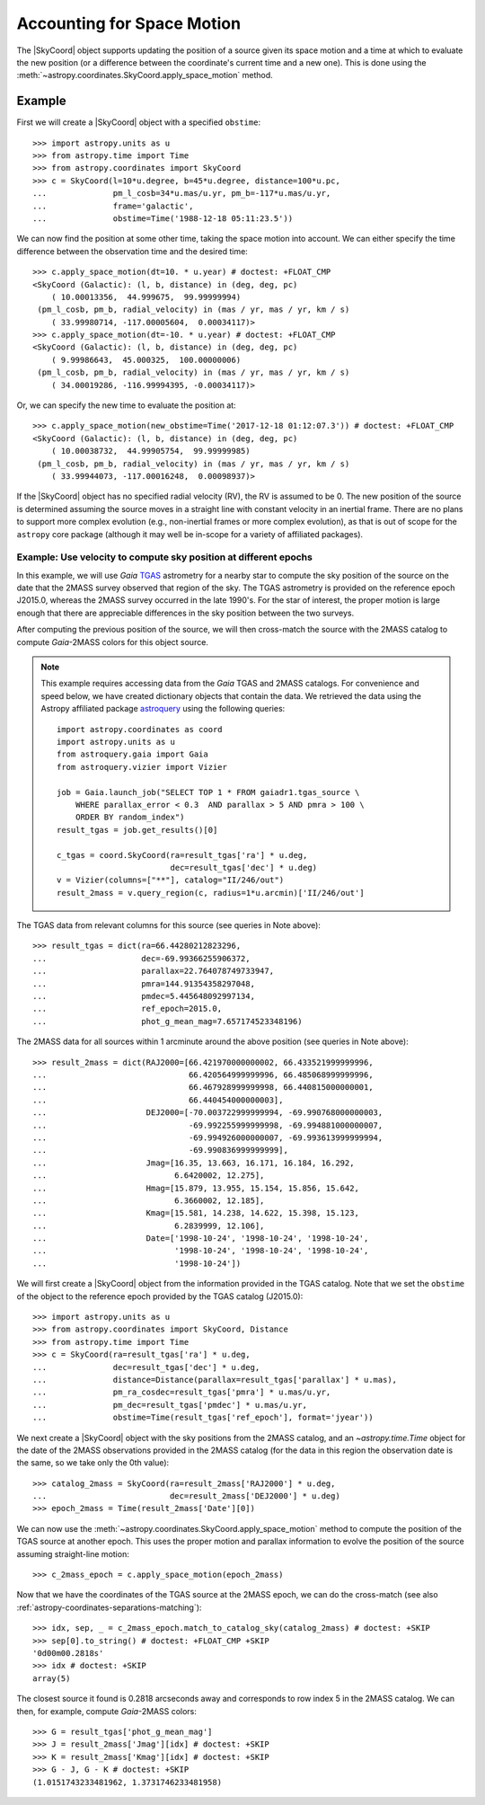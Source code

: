 .. _astropy-coordinates-apply-space-motion:

Accounting for Space Motion
***************************

The |SkyCoord| object supports updating the position of a source given its space
motion and a time at which to evaluate the new position (or a difference
between the coordinate's current time and a new one). This is
done using the :meth:`~astropy.coordinates.SkyCoord.apply_space_motion` method.

Example
-------

..
  EXAMPLE START
  Accounting for Space Motion with SkyCoord Objects

First we will create a |SkyCoord| object with a specified ``obstime``::

    >>> import astropy.units as u
    >>> from astropy.time import Time
    >>> from astropy.coordinates import SkyCoord
    >>> c = SkyCoord(l=10*u.degree, b=45*u.degree, distance=100*u.pc,
    ...              pm_l_cosb=34*u.mas/u.yr, pm_b=-117*u.mas/u.yr,
    ...              frame='galactic',
    ...              obstime=Time('1988-12-18 05:11:23.5'))

We can now find the position at some other time, taking the space motion into
account. We can either specify the time difference between the observation time
and the desired time::

    >>> c.apply_space_motion(dt=10. * u.year) # doctest: +FLOAT_CMP
    <SkyCoord (Galactic): (l, b, distance) in (deg, deg, pc)
        ( 10.00013356,  44.999675,  99.99999994)
     (pm_l_cosb, pm_b, radial_velocity) in (mas / yr, mas / yr, km / s)
        ( 33.99980714, -117.00005604,  0.00034117)>
    >>> c.apply_space_motion(dt=-10. * u.year) # doctest: +FLOAT_CMP
    <SkyCoord (Galactic): (l, b, distance) in (deg, deg, pc)
        ( 9.99986643,  45.000325,  100.00000006)
     (pm_l_cosb, pm_b, radial_velocity) in (mas / yr, mas / yr, km / s)
        ( 34.00019286, -116.99994395, -0.00034117)>

Or, we can specify the new time to evaluate the position at::

    >>> c.apply_space_motion(new_obstime=Time('2017-12-18 01:12:07.3')) # doctest: +FLOAT_CMP
    <SkyCoord (Galactic): (l, b, distance) in (deg, deg, pc)
        ( 10.00038732,  44.99905754,  99.99999985)
     (pm_l_cosb, pm_b, radial_velocity) in (mas / yr, mas / yr, km / s)
        ( 33.99944073, -117.00016248,  0.00098937)>

..
  EXAMPLE END

If the |SkyCoord| object has no specified radial velocity (RV), the RV is
assumed to be 0. The new position of the source is determined assuming the
source moves in a straight line with constant velocity in an inertial frame.
There are no plans to support more complex evolution (e.g., non-inertial
frames or more complex evolution), as that is out of scope for the ``astropy``
core package (although it may well be in-scope for a variety of affiliated
packages).

Example: Use velocity to compute sky position at different epochs
^^^^^^^^^^^^^^^^^^^^^^^^^^^^^^^^^^^^^^^^^^^^^^^^^^^^^^^^^^^^^^^^^

..
  EXAMPLE START
  Using Velocity to Compute Sky Position at Different Epochs

In this example, we will use *Gaia* `TGAS
<https://www.cosmos.esa.int/web/gaia/dr1>`_ astrometry for a nearby star to
compute the sky position of the source on the date that the 2MASS survey
observed that region of the sky. The TGAS astrometry is provided on the
reference epoch J2015.0, whereas the 2MASS survey occurred in the late 1990's.
For the star of interest, the proper motion is large enough that there are
appreciable differences in the sky position between the two surveys.

After computing the previous position of the source, we will then cross-match
the source with the 2MASS catalog to compute *Gaia*-2MASS colors for this object
source.

.. note::

    This example requires accessing data from the *Gaia* TGAS and 2MASS
    catalogs. For convenience and speed below, we have created dictionary
    objects that contain the data. We retrieved the data using the Astropy
    affiliated package `astroquery <https://astroquery.readthedocs.io/>`_ using
    the following queries::

        import astropy.coordinates as coord
        import astropy.units as u
        from astroquery.gaia import Gaia
        from astroquery.vizier import Vizier

        job = Gaia.launch_job("SELECT TOP 1 * FROM gaiadr1.tgas_source \
            WHERE parallax_error < 0.3  AND parallax > 5 AND pmra > 100 \
            ORDER BY random_index")
        result_tgas = job.get_results()[0]

        c_tgas = coord.SkyCoord(ra=result_tgas['ra'] * u.deg,
                                dec=result_tgas['dec'] * u.deg)
        v = Vizier(columns=["**"], catalog="II/246/out")
        result_2mass = v.query_region(c, radius=1*u.arcmin)['II/246/out']

The TGAS data from relevant columns for this source (see queries in Note
above)::

    >>> result_tgas = dict(ra=66.44280212823296,
    ...                    dec=-69.99366255906372,
    ...                    parallax=22.764078749733947,
    ...                    pmra=144.91354358297048,
    ...                    pmdec=5.445648092997134,
    ...                    ref_epoch=2015.0,
    ...                    phot_g_mean_mag=7.657174523348196)

The 2MASS data for all sources within 1 arcminute around the above position
(see queries in Note above)::

    >>> result_2mass = dict(RAJ2000=[66.421970000000002, 66.433521999999996,
    ...                              66.420564999999996, 66.485068999999996,
    ...                              66.467928999999998, 66.440815000000001,
    ...                              66.440454000000003],
    ...                     DEJ2000=[-70.003722999999994, -69.990768000000003,
    ...                              -69.992255999999998, -69.994881000000007,
    ...                              -69.994926000000007, -69.993613999999994,
    ...                              -69.990836999999999],
    ...                     Jmag=[16.35, 13.663, 16.171, 16.184, 16.292,
    ...                           6.6420002, 12.275],
    ...                     Hmag=[15.879, 13.955, 15.154, 15.856, 15.642,
    ...                           6.3660002, 12.185],
    ...                     Kmag=[15.581, 14.238, 14.622, 15.398, 15.123,
    ...                           6.2839999, 12.106],
    ...                     Date=['1998-10-24', '1998-10-24', '1998-10-24',
    ...                           '1998-10-24', '1998-10-24', '1998-10-24',
    ...                           '1998-10-24'])

We will first create a |SkyCoord| object from the information provided in the
TGAS catalog. Note that we set the ``obstime`` of the object to the reference
epoch provided by the TGAS catalog (J2015.0)::

    >>> import astropy.units as u
    >>> from astropy.coordinates import SkyCoord, Distance
    >>> from astropy.time import Time
    >>> c = SkyCoord(ra=result_tgas['ra'] * u.deg,
    ...              dec=result_tgas['dec'] * u.deg,
    ...              distance=Distance(parallax=result_tgas['parallax'] * u.mas),
    ...              pm_ra_cosdec=result_tgas['pmra'] * u.mas/u.yr,
    ...              pm_dec=result_tgas['pmdec'] * u.mas/u.yr,
    ...              obstime=Time(result_tgas['ref_epoch'], format='jyear'))

We next create a |SkyCoord| object with the sky positions from the 2MASS
catalog, and an `~astropy.time.Time` object for the date of the 2MASS
observations provided in the 2MASS catalog (for the data in this region the
observation date is the same, so we take only the 0th value)::

    >>> catalog_2mass = SkyCoord(ra=result_2mass['RAJ2000'] * u.deg,
    ...                          dec=result_2mass['DEJ2000'] * u.deg)
    >>> epoch_2mass = Time(result_2mass['Date'][0])

We can now use the :meth:`~astropy.coordinates.SkyCoord.apply_space_motion`
method to compute the position of the TGAS source at another epoch. This uses
the proper motion and parallax information to evolve the position of the source
assuming straight-line motion::

    >>> c_2mass_epoch = c.apply_space_motion(epoch_2mass)

Now that we have the coordinates of the TGAS source at the 2MASS epoch, we can
do the cross-match (see also :ref:`astropy-coordinates-separations-matching`)::

    >>> idx, sep, _ = c_2mass_epoch.match_to_catalog_sky(catalog_2mass) # doctest: +SKIP
    >>> sep[0].to_string() # doctest: +FLOAT_CMP +SKIP
    '0d00m00.2818s'
    >>> idx # doctest: +SKIP
    array(5)

The closest source it found is 0.2818 arcseconds away and corresponds to
row index 5 in the 2MASS catalog. We can then, for example, compute *Gaia*-2MASS
colors::

    >>> G = result_tgas['phot_g_mean_mag']
    >>> J = result_2mass['Jmag'][idx] # doctest: +SKIP
    >>> K = result_2mass['Kmag'][idx] # doctest: +SKIP
    >>> G - J, G - K # doctest: +SKIP
    (1.0151743233481962, 1.3731746233481958)

..
  EXAMPLE END
